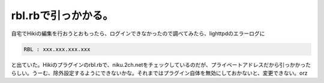 rbl.rbで引っかかる。
====================

自宅でHikiの編集を行おうとおもったら、ログインできなかったので調べてみたら、lighttpdのエラーログに


.. code-block:: ini


   RBL : xxx.xxx.xxx.xxx


と出ていた。Hikiのプラグインのrbl.rbで、niku.2ch.netをチェックしているのだが、プライベートアドレスだから引っかかったらしい。うーむ、除外設定するようにできないかな。それまではプラグイン自体を無効にしておかないと、変更できない。orz






.. author:: default
.. categories:: computer
.. tags::
.. comments::
